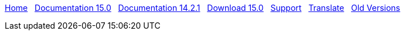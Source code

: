 // all pages are in folders by language, not in the web site directory
:stylesheet: ./css/slint.css
:toc: left
:toclevels: 2
:toc-title: Content
:pdf-themesdir: themes
:pdf-theme: default
:sectnums:
[.liens]
****
link:../en/home.html[Home]
{nbsp}
link:../en/HandBook.html[Documentation 15.0]
{nbsp}
link:../en/oldHandBook.html[Documentation 14.2.1]
{nbsp}
https://slackware.uk/slint/x86_64/slint-15.0/iso/[Download 15.0]
{nbsp}
link:../en/support.html[Support]
{nbsp}
link:../doc/translate_slint.html[Translate]
{nbsp}
link:../old/en/slint.html[Old Versions]
